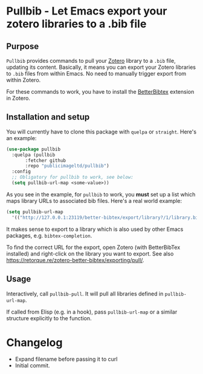 * Pullbib - Let Emacs export your zotero libraries to a .bib file

** Purpose

=Pullbib= provides commands to pull your [[https://www.zotero.org/][Zotero]] library to a =.bib= file,
updating its content. Basically, it means you can export your Zotero
libraries to =.bib= files from within Emacs. No need to manually trigger
export from within Zotero.

For these commands to work, you have to install the [[https://github.com/retorquere/zotero-better-bibtex][BetterBibtex]]
extension in Zotero.

** Installation and setup

You will currently have to clone this package with =quelpa= or =straight=.
Here's an example:

#+begin_src emacs-lisp
  (use-package pullbib
    :quelpa (pullbib
	     :fetcher github
	     :repo "publicimageltd/pullbib")
    :config
    ;; Obligatory for pullbib to work, see below:
    (setq pullbib-url-map <some-value>))
#+end_src

As you see in the example, for =pullbib= to work, you *must* set up a list
which maps library URLs to associated bib files. Here's a real world
example:

#+begin_src emacs-lisp
  (setq pullbib-url-map
	'(("http://127.0.0.1:23119/better-bibtex/export/library?/1/library.biblatex" . "~/my-bibfile.bib")))
#+end_src

It makes sense to export to a library which is also used by other
Emacs packages, e.g. =bibtex-completion=.

To find the correct URL for the export, open Zotero (with BetterBibTex
installed) and right-click on the library you want to export. See also
https://retorque.re/zotero-better-bibtex/exporting/pull/.

** Usage

Interactively, call =pullbib-pull=. It will pull all libraries defined
in =pullbib-url-map=.

If called from Elisp (e.g. in a hook), pass =pullbib-url-map= or a
similar structure explicitly to the function.

* Changelog

 + Expand filename before passing it to curl
 + Initial commit.
